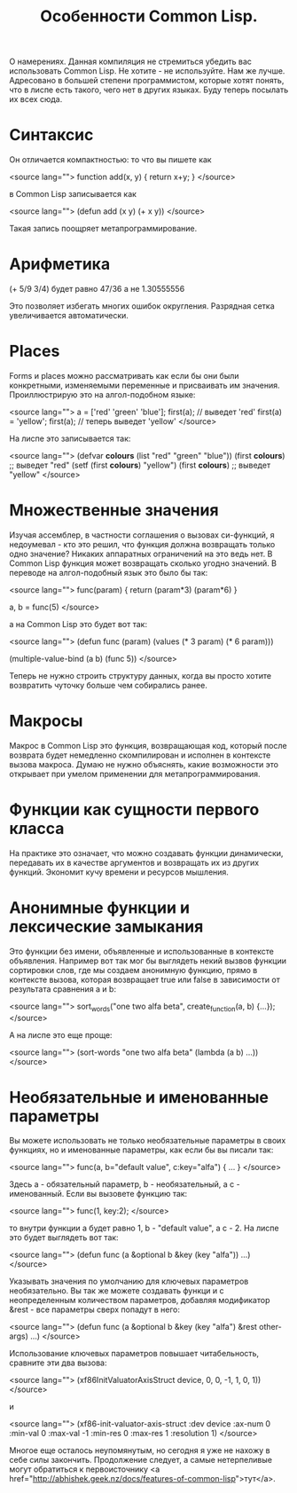 #+TITLE:  Особенности Common Lisp.

 О намерениях. Данная компиляция не стремиться убедить вас использовать Common Lisp. Не хотите -
 не используйте. Нам же лучше. Адресовано в большей степени программистом, которые хотят понять,
 что в лиспе есть такого, чего нет в других языках. Буду теперь посылать их всех сюда.

* Синтаксис

 Он отличается компактностью: то что вы пишете как

<source lang="">
function add(x, y) {
  return x+y;
}
</source>

 в Common Lisp записывается как

<source lang="">
(defun add (x y)
  (+ x y))
</source>

 Такая запись поощряет метапрограммирование.

* Арифметика

(+ 5/9 3/4) будет равно 47/36 а не 1.30555556

 Это позволяет избегать многих ошибок округления. Разрядная сетка увеличивается автоматически.

* Places

 Forms и places можно рассматривать как если бы они были конкретными, изменяемыми переменные и
 присваивать им значения. Проиллюстрирую это на алгол-подобном языке:

<source lang="">
a = ['red' 'green' 'blue'];
first(a); // выведет 'red'
first(a) = 'yellow';
first(a); // теперь выведет 'yellow'
</source>

 На лиспе это записывается так:

<source lang="">
(defvar *colours* (list "red" "green" "blue"))
(first *colours*) ;; выведет "red"
(setf (first *colours*) "yellow")
(first *colours*) ;; выведет "yellow"
</source>

* Множественные значения

 Изучая ассемблер, в частности соглашения о вызовах си-функций, я недоумевал - кто это решил,
 что функция должна возвращать только одно значение? Никаких аппаратных ограничений на это ведь
 нет. В Common Lisp функция может возвращать сколько угодно значений. В переводе на
 алгол-подобный язык это было бы так:

<source lang="">
func(param) {
  return (param*3) (param*6)
}

a, b = func(5)
</source>

 а на Common Lisp это будет вот так:

<source lang="">
(defun func (param)
(values (* 3 param) (* 6 param)))

(multiple-value-bind (a b)
(func 5))
</source>

 Теперь не нужно строить структуру данных, когда вы просто хотите возвратить чуточку больше чем
 собирались ранее.

* Макросы

 Макрос в Common Lisp это функция, возвращающая код, который после возврата будет немедленно
 скомпилирован и исполнен в контексте вызова макроса. Думаю не нужно объяснять, какие
 возможности это открывает при умелом применении для метапрограммирования.

* Функции как сущности первого класса

 На практике это означает, что можно создавать функции динамически, передавать их в качестве
 аргументов и возвращать их из других функций. Экономит кучу времени и ресурсов мышления.

* Анонимные функции и лексические замыкания

 Это функции без имени, объявленные и использованные в контексте объявления. Например вот так
 мог бы выглядеть некий вызвов функции сортировки слов, где мы создаем анонимную функцию, прямо
 в контексте вызова, которая возвращает true или false в зависимости от результата сравнения a
 и b:

<source lang="">
sort_words("one two alfa beta", create_function(a, b) {...});
</source>

 А на лиспе это еще проще:

<source lang="">
 (sort-words "one two alfa beta"
 (lambda (a b)
 ...))
</source>

* Необязательные и именованные параметры

 Вы можете использовать не только необязательные параметры в своих функциях, но и именованные
параметры, как если бы вы писали так:

<source lang="">
 func(a, b="default value", с:key="alfa") { ... }
</source>

Здесь a - обязательный параметр, b - необязательный, а c - именованный. Если вы вызовете
функцию так:

<source lang="">
 func(1, key:2);
</source>

то внутри функции a будет равно 1, b - "default value", а c - 2. На лиспе это будет выглядеть
вот так:

<source lang="">
(defun func (a &optional b &key (key "alfa"))
...)
</source>

Указывать значения по умолчанию для ключевых параметров необязательно. Вы так же можете
создавать функци и с неопределенным количеством параметров, добавляя модификатор &rest - все
параметры сверх попадут в него:

<source lang="">
(defun func (a &optional b &key (key "alfa") &rest other-args)
...)
</source>

Использование ключевых параметров повышает читабельность, сравните эти два вызова:

<source lang="">
(xf86InitValuatorAxisStruct device, 0, 0, -1, 1, 0, 1))
</source>

и

<source lang="">
(xf86-init-valuator-axis-struct :dev device :ax-num 0
:min-val 0 :max-val -1
:min-res 0 :max-res 1
:resolution 1)
</source>


Многое еще осталось неупомянутым, но сегодня я уже не нахожу в себе силы закончить. Продолжение
следует, а самые нетерпеливые могут обратиться к первоисточнику <a href="http://abhishek.geek.nz/docs/features-of-common-lisp">тут</a>.
